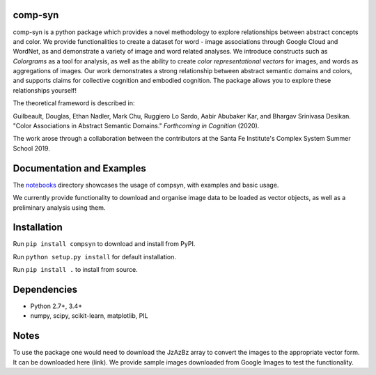comp-syn
~~~~~~~

comp-syn is a python package which provides a novel methodology to explore relationships between abstract concepts and color. We provide functionalities to create a dataset for word - image associations through Google Cloud and WordNet, as and demonstrate a variety of image and word related analyses. We introduce constructs such as *Colorgrams* as a tool for analysis, as well as the ability to create *color representational vectors* for images, and words as aggregations of images. Our work demonstrates a strong relationship between abstract semantic domains and colors, and supports claims for collective cognition and embodied cognition. The package allows you to explore these relationships yourself!

The theoretical frameword is described in:

Guilbeault, Douglas, Ethan Nadler, Mark Chu, Ruggiero Lo Sardo, Aabir Abubaker Kar, and Bhargav Srinivasa Desikan. "Color Associations in Abstract Semantic Domains." *Forthcoming in Cognition* (2020).

The work arose through a collaboration between the contributors at the Santa Fe Institute's Complex System Summer School 2019. 


Documentation and Examples
~~~~~~~~~~~~~~~~~~~~~~~~~~

The
`notebooks <https://github.com/comp-syn/comp-syn/tree/master/notebooks>`__
directory showcases the usage of compsyn, with examples and basic usage.

We currently provide functionality to download and organise image data to be loaded as vector objects, as well as a preliminary analysis using them.


Installation
~~~~~~~~~~~~

Run ``pip install compsyn`` to download and install from PyPI.

Run ``python setup.py install`` for default installation.

Run ``pip install .`` to install from source.


Dependencies
~~~~~~~~~~~~

-  Python 2.7+, 3.4+
-  numpy, scipy, scikit-learn, matplotlib, PIL

Notes
~~~~~

To use the package one would need to download the JzAzBz array to convert the images to the appropriate vector form. It can be downloaded here (link). We provide sample images downloaded from Google Images to test the functionality.

